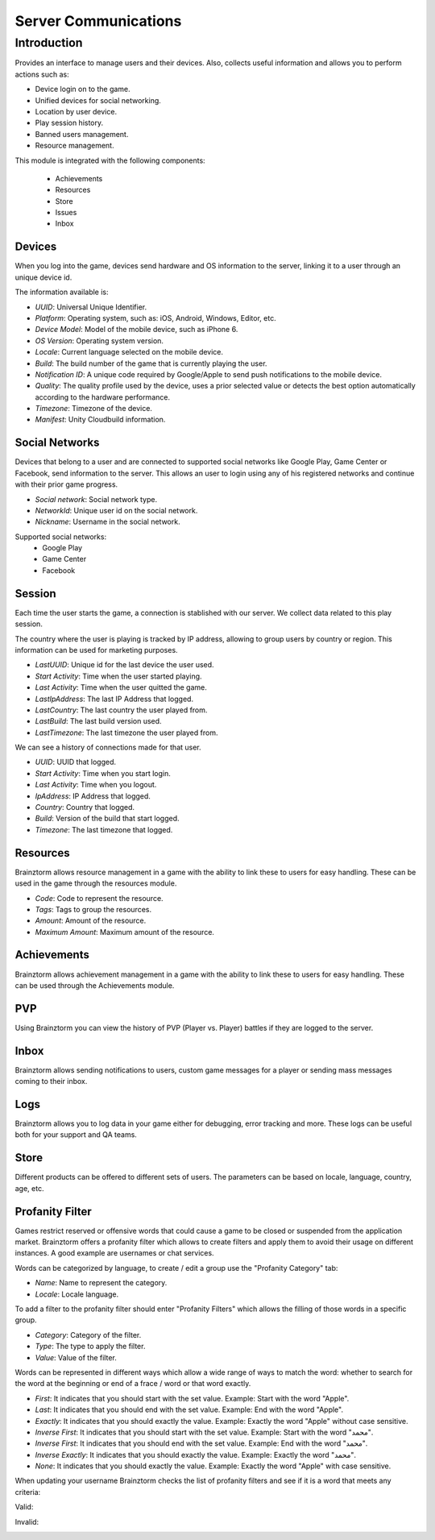 Server Communications
=====================

Introduction
------------

Provides an interface to manage users and their devices. Also, collects useful
information and allows you to perform actions such as:

- Device login on to the game.
- Unified devices for social networking.
- Location by user device.
- Play session history.
- Banned users management.
- Resource management.

This module is integrated with the following components:

 - Achievements
 - Resources
 - Store
 - Issues
 - Inbox

Devices
^^^^^^^
When you log into the game, devices send hardware and OS information to the server, linking it to a user through
an unique device id.

.. image:: images/devices.png

The information available is:

- *UUID*: Universal Unique Identifier.
- *Platform*: Operating system, such as: iOS, Android, Windows, Editor, etc.
- *Device Model*: Model of the mobile device, such as iPhone 6.
- *OS Version*: Operating system version.
- *Locale*: Current language selected on the mobile device.
- *Build*: The build number of the game that is currently playing the user.
- *Notification ID*: A unique code required by Google/Apple to send push notifications to the mobile device.
- *Quality*: The quality profile used by the device, uses a prior selected value or detects the best option automatically according to the hardware performance.
- *Timezone*: Timezone of the device.
- *Manifest*: Unity Cloudbuild information.

.. image:: images/devices2.png

Social Networks
^^^^^^^^^^^^^^^
Devices that belong to a user and are connected to supported social networks like Google Play, Game Center or Facebook, send information to the server. This allows an user to login using any of his registered networks and continue with their prior game progress.

.. image:: images/social.png

- *Social network*: Social network type.
- *NetworkId*: Unique user id on the social network.
- *Nickname*: Username in the social network.

Supported social networks:
 - Google Play
 - Game Center
 - Facebook

Session
^^^^^^^
Each time the user starts the game, a connection is stablished with our server. We collect data related to this play session.

The country where the user is playing is tracked by IP address, allowing to group users by country or region. This information can be used for marketing purposes.

.. image:: images/session.png

- *LastUUID*: Unique id for the last device the user used.
- *Start Activity*: Time when the user started playing.
- *Last Activity*: Time when the user quitted the game.
- *LastIpAddress*: The last IP Address that logged.
- *LastCountry*: The last country the user played from.
- *LastBuild*: The last build version used.
- *LastTimezone*: The last timezone the user played from.

We can see a history of connections made for that user.

.. image:: images/session2.png

- *UUID*: UUID that logged.
- *Start Activity*: Time when you start login.
- *Last Activity*:  Time when you logout.
- *IpAddress*: IP Address that logged.
- *Country*: Country that logged.
- *Build*: Version of the build that start logged.
- *Timezone*: The last timezone that logged.

Resources
^^^^^^^^^
Brainztorm allows resource management in a game with the ability to link these to users for easy handling. These can be used in the game through the resources module.

.. image:: images/resources.png

- *Code*: Code to represent the resource.
- *Tags*: Tags to group the resources.
- *Amount*: Amount of the resource.
- *Maximum Amount*: Maximum amount of the resource.

Achievements
^^^^^^^^^^^^
Brainztorm allows achievement management in a game with the ability to link these to users for easy handling.
These can be used through the Achievements module.

PVP
^^^
Using Brainztorm you can view the history of PVP (Player vs. Player) battles if they are logged to the server.

Inbox
^^^^^
Brainztorm allows sending notifications to users, custom game messages for a player or sending mass messages coming to their inbox.

Logs
^^^^
Brainztorm allows you to log data in your game either for debugging, error tracking and more. These logs can be useful both for your support and QA teams.

Store
^^^^^
Different products can be offered to different sets of users. The parameters can be based on locale, language, country, age, etc.

Profanity Filter
^^^^^^^^^^^^^^^^
Games restrict reserved or offensive words that could cause a game to be closed or suspended from the application market.
Brainztorm offers a profanity filter which allows to create filters and apply them to avoid their usage on different instances.
A good example are usernames or chat services.

Words can be categorized by language, to create / edit a group use the "Profanity Category" tab:

.. image:: images/profanity-category.png

- *Name*: Name to represent the category.
- *Locale*: Locale language.

To add a filter to the profanity filter should enter "Profanity Filters" which allows the filling of those words in a specific group.

.. image:: images/profanity-filters.png

- *Category*: Category of the filter.
- *Type*: The type to apply the filter.
- *Value*: Value of the filter.

Words can be represented in different ways which allow a wide range of ways to match the word: whether to search for the word at the beginning or end of a frace / word or that word exactly.

.. image:: images/profanity-filters-types.png

- *First*: It indicates that you should start with the set value. Example: Start with the word "Apple".
- *Last*: It indicates that you should end with the set value. Example: End with the word "Apple".
- *Exactly*: It indicates that you should exactly the value. Example: Exactly the word "Apple" without case sensitive.
- *Inverse First*: It indicates that you should start with the set value. Example: Start with the word "محمد".
- *Inverse First*: It indicates that you should end with the set value. Example: End with the word "محمد".
- *Inverse Exactly*: It indicates that you should exactly the value. Example: Exactly the word "محمد".
- *None*: It indicates that you should exactly the value. Example: Exactly the word "Apple" with case sensitive.

When updating your username Brainztorm checks the list of profanity filters and see if it is a word that meets any criteria:

Valid:

.. image:: images/sdk-profanity-true.png

Invalid:

.. image:: images/sdk-profanity-false.png
